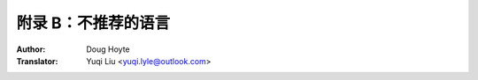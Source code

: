 .. _appendix_b:

==================================
附录 B：不推荐的语言
==================================

:Author: Doug Hoyte
:Translator: Yuqi Liu <yuqi.lyle@outlook.com>